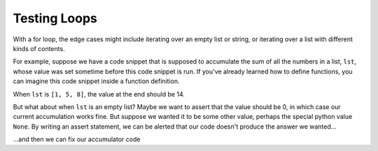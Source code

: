 ..  Copyright (C)  Paul Resnick.  Permission is granted to copy, distribute
    and/or modify this document under the terms of the GNU Free Documentation
    License, Version 1.3 or any later version published by the Free Software
    Foundation; with Invariant Sections being Forward, Prefaces, and
    Contributor List, no Front-Cover Texts, and no Back-Cover Texts.  A copy of
    the license is included in the section entitled "GNU Free Documentation
    License".

Testing Loops
=============

With a for loop, the edge cases might include iterating over an empty list or string, or iterating over a list with different kinds of contents.

For example, suppose we have a code snippet that is supposed to accumulate the sum of all the numbers in a list, ``lst``, whose value was set sometime before this code snippet is run. If you've already learned how to define functions, you can imagine this code snippet inside a function definition.

When ``lst`` is ``[1, 5, 8]``, the value at the end should be 14.

.. activecode:: ac19_1d_1

   nums = [1, 5, 8]

   accum = 0
   for w in nums:
       accum = accum + w
   assert accum == 14

But what about when ``lst`` is an empty list? Maybe we want to assert that the value should be 0, in which case our current accumulation works fine. But suppose we wanted it to be some other value, perhaps the special python value ``None``. By writing an assert statement, we can be alerted that our code doesn't produce the answer we wanted...

.. activecode:: ac19_1d_2

   nums = []

   accum = 0
   for w in nums:
       accum = accum + w
   assert accum == None

...and then we can fix our accumulator code

.. activecode:: ac19_1d_3

   nums = []

   if len(nums) == 0:
      accum == None
   else:
      accum = 0
      for w in nums:
          accum = accum + w
   assert accum == None


